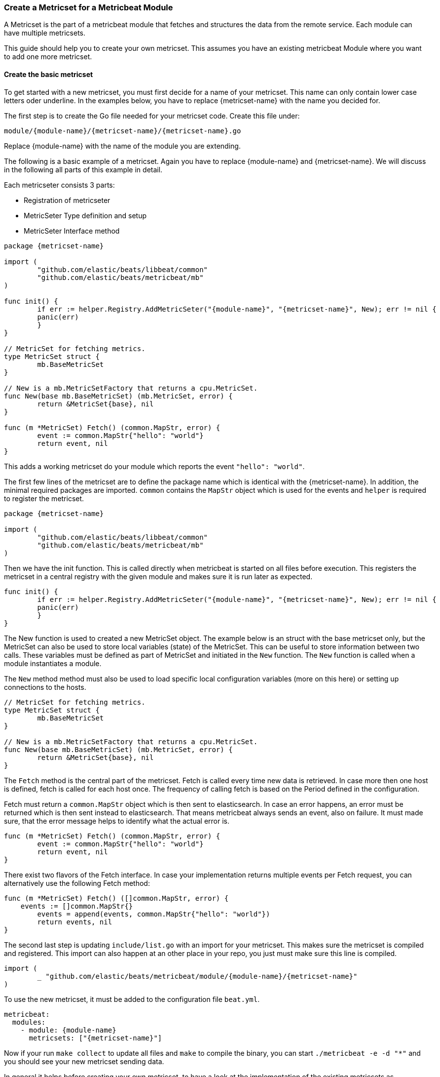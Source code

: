 === Create a Metricset for a Metricbeat Module

A Metricset is the part of a metricbeat module that fetches and structures the
data from the remote service. Each module can have multiple metricsets.

This guide should help you to create your own metricset. This assumes you have
an existing metricbeat Module where you want to add one more metricset.

==== Create the basic metricset

To get started with a new metricset, you must first decide for a name of your
metricset. This name can only contain lower case letters oder underline. In the
examples below, you have to replace \{metricset-name} with the name you decided
for.

The first step is to create the Go file needed for your metricset code.
Create this file under:

----
module/{module-name}/{metricset-name}/{metricset-name}.go
----

Replace \{module-name} with the name of the module you are extending.

The following is a basic example of a metricset. Again you have to replace
\{module-name} and \{metricset-name}. We will discuss in the following all parts
of this example in detail.

Each metricseter consists 3 parts:

* Registration of metricseter
* MetricSeter Type definition and setup
* MetricSeter Interface method

[source,go]
----
package {metricset-name}

import (
	"github.com/elastic/beats/libbeat/common"
	"github.com/elastic/beats/metricbeat/mb"
)

func init() {
	if err := helper.Registry.AddMetricSeter("{module-name}", "{metricset-name}", New); err != nil {
        panic(err)
	}
}

// MetricSet for fetching metrics.
type MetricSet struct {
	mb.BaseMetricSet
}

// New is a mb.MetricSetFactory that returns a cpu.MetricSet.
func New(base mb.BaseMetricSet) (mb.MetricSet, error) {
	return &MetricSet{base}, nil
}

func (m *MetricSet) Fetch() (common.MapStr, error) {
	event := common.MapStr{"hello": "world"}
	return event, nil
}
----

This adds a working metricset do your module which reports the event
`"hello": "world"`.

The first few lines of the metricset are to define the package name which is
identical with the \{metricset-name}. In addition, the minimal required packages
are imported. `common` contains the `MapStr` object which is used for the events
and `helper` is required to register the metricset.

[source,go]
----
package {metricset-name}

import (
	"github.com/elastic/beats/libbeat/common"
	"github.com/elastic/beats/metricbeat/mb"
)
----

Then we have the init function. This is called directly when metricbeat is
started on all files before execution. This registers the metricset in a central
registry with the given module and makes sure it is run later as expected.

[source,go]
----
func init() {
	if err := helper.Registry.AddMetricSeter("{module-name}", "{metricset-name}", New); err != nil {
        panic(err)
	}
}
----

The New function is used to created a new MetricSet object. The example below
is an struct with the base metricset only, but the MetricSet can also be used to store local variables
(state) of the MetricSet. This can be useful to store information between two
calls. These variables must be defined as part of MetricSet and initiated in
the `New` function. The `New` function is called when a module instantiates a
module.

The `New` method method must also be used to load specific local configuration variables (more on this here)
or setting up connections to the hosts.

[source,go]
----
// MetricSet for fetching metrics.
type MetricSet struct {
	mb.BaseMetricSet
}

// New is a mb.MetricSetFactory that returns a cpu.MetricSet.
func New(base mb.BaseMetricSet) (mb.MetricSet, error) {
	return &MetricSet{base}, nil
}
----


The `Fetch` method is the central part of the metricset. Fetch is called every
time new data is retrieved. In case more then one host is defined, fetch is
called for each host once. The frequency of calling fetch is based on the Period
defined in the configuration.

Fetch must return a `common.MapStr` object which is then sent to elasticsearch.
In case an error happens, an error must be returned which is then sent instead
to elasticsearch. That means metricbeat always sends an event, also on failure.
It must made sure, that the error message helps to identify what the actual
error is.

[source,go]
----
func (m *MetricSet) Fetch() (common.MapStr, error) {
	event := common.MapStr{"hello": "world"}
	return event, nil
}
----

There exist two flavors of the Fetch interface. In case your implementation returns multiple events
per Fetch request, you can alternatively use the following Fetch method:

[source,go]
----
func (m *MetricSet) Fetch() ([]common.MapStr, error) {
    events := []common.MapStr{}
	events = append(events, common.MapStr{"hello": "world"})
	return events, nil
}
----

The second last step is updating `include/list.go` with an import for your
metricset. This makes sure the metricset is compiled and registered. This import
can also happen at an other place in your repo, you just must make sure this
line is compiled.

[source,go]
----
import (
	_ "github.com/elastic/beats/metricbeat/module/{module-name}/{metricset-name}"
)
----

To use the new metricset, it must be added to the configuration file `beat.yml`.

[source,go]
----
metricbeat:
  modules:
    - module: {module-name}
      metricsets: ["{metricset-name}"]
----

Now if your run `make collect` to update all files and `make` to compile the
binary, you can start `./metricbeat -e -d "*"` and you should see your new
metricset sending data.

In general it helps before creating your own metricset, to have a look at the
implementation of the existing metricsets as inspiration.

==== Add special configuration options

Each metricset can have it's own configuration variables defined. To make use of
these variables, the Setup method must be extended. Assuming `password` should
be introduced in the metricset, the `beat.yml` would be first extended in the
following way:

[source,yaml]
----
metricbeat:
  modules:
    - module: {module-name}
      metricsets: ["{metricset-name}"]
      password: "test1234"
----

To read out the password config in the Setup method, the `ProcessConfig` method
should be used. A config struct must be defined with the value types to be read.
Second as the values of the struct, default values can be set if needed.

[source,go]
----
type MetricSet struct {
	mb.BaseMetricSet
	password string
}

func New(base mb.BaseMetricSet) (mb.MetricSet, error) {

	// Unpack additional configuration options.
	config := struct {
		Password string `config:"password"`
	}{
		Password: "",
	}
	err := base.Module().UnpackConfig(&config)
	if err != nil {
		return nil, err
	}

	return &MetricSet{
		BaseMetricSet: base,
		password:      Password,
	}, nil
}
----

==== Connections to Services

As each time the Fetch method is called, it makes a request to the service, it
is important to handle the connections correctly. It is recommended to setup the
connections in the Setup methods and keep them in the MetricSeter object. Like
this connections can be reused.

One very important thing is that connections must respect the timeout variable:
`ms.Module.Timeout`. After the timeout a request must be ended and an error must
be returned. If this does not happen, it can happen that multiple requests are
queuing up and putting pressure on the service from the Metricbeat side which
should not happen. By default the Timeout is set to Period, so one request gets
ended when a new request is made.

In case of a request must be ended or has an error, it should be make sure to
return a good error message. This error message is also sent to Elasticesarch in
index. This makes it possible to not only fetch metrics from the service, but
also report potential problems / errors with the metricset.

==== Data Transformation

In case the data transformation that has to happen in the `Fetch` method is
large, we recommend to create a second file called `data.go` in the same package
which contains a function `eventMapping(...)`. This is not required but
currently best practice. This keeps the functionality of the metricset separate
from the data mapping part.

==== Dashboards

Dashboards are an important part of each metricset. Data gets much more useful
when visualized. To create dashboards for the metricset, follow the guide here
(link to dashboard guide).

==== fields.yml

Must be created

* Creates the template
* Creates the docs
* How should this file be used -> generic guide?
* Define all types in details
* Link to common fields.yml guide

==== Testing

It is important to also add tests to your metricset. To find out more about how
to add tests for your metricset, follow the <<developerguide-testing,general
testing guide>>.
